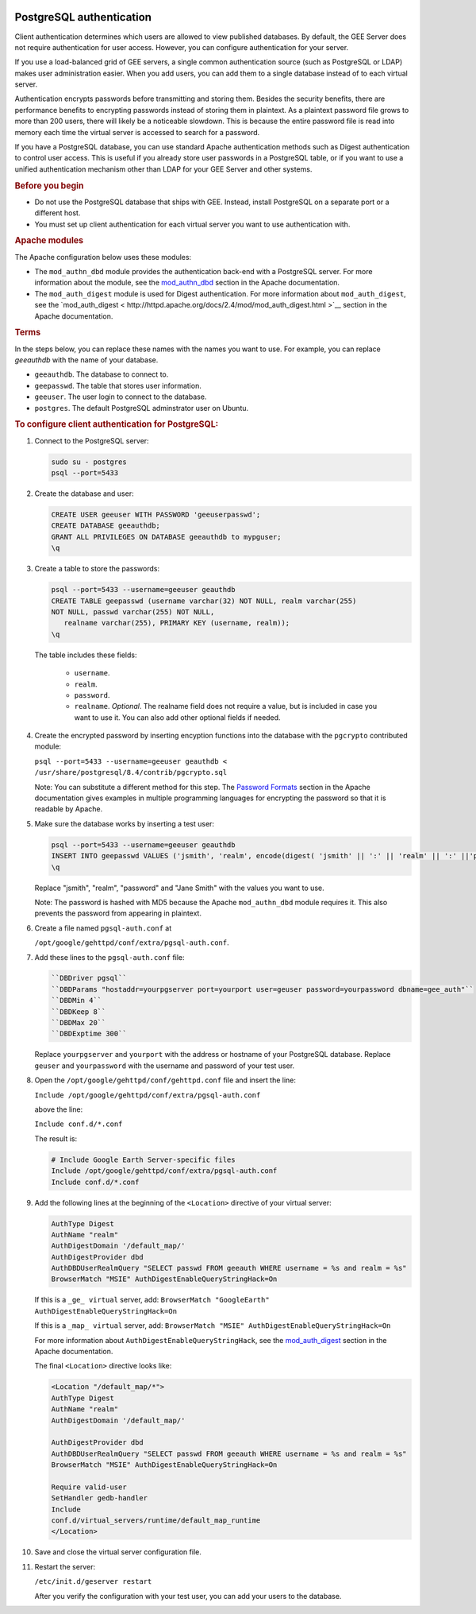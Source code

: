 |Google logo|

=========================
PostgreSQL authentication
=========================

.. container::

   .. container:: content

      Client authentication determines which users are allowed to view
      published databases. By default, the GEE Server does not require
      authentication for user access. However, you can configure
      authentication for your server.

      If you use a load-balanced grid of GEE servers, a single common
      authentication source (such as PostgreSQL or LDAP) makes user
      administration easier. When you add users, you can add them to a
      single database instead of to each virtual server.

      Authentication encrypts passwords before transmitting and storing
      them. Besides the security benefits, there are performance
      benefits to encrypting passwords instead of storing them in
      plaintext. As a plaintext password file grows to more than 200
      users, there will likely be a noticeable slowdown. This is because
      the entire password file is read into memory each time the virtual
      server is accessed to search for a password.

      If you have a PostgreSQL database, you can use standard Apache
      authentication methods such as Digest authentication to control
      user access. This is useful if you already store user passwords in
      a PostgreSQL table, or if you want to use a unified authentication
      mechanism other than LDAP for your GEE Server and other systems.

      .. rubric:: Before you begin

      -  Do not use the PostgreSQL database that ships with GEE. Instead,
         install PostgreSQL on a separate port or a different host.
      -  You must set up client authentication for each virtual server
         you want to use authentication with.

      .. rubric:: Apache modules
         :name: apache-modules

      The Apache configuration below uses these modules:

      -  The ``mod_authn_dbd`` module provides the authentication
         back-end with a PostgreSQL server. For more information about
         the module, see the
         `mod_authn_dbd <https://httpd.apache.org/docs/2.4/mod/mod_authn_dbd.html>`__
         section in the Apache documentation.
      -  The ``mod_auth_digest`` module is used for Digest
         authentication. For more information about ``mod_auth_digest``,
         see the
         `mod_auth_digest < http://httpd.apache.org/docs/2.4/mod/mod_auth_digest.html >`__
         section in the Apache documentation.

      .. rubric:: Terms
         :name: terms

      In the steps below, you can replace these names with the names you
      want to use. For example, you can replace *geeauthdb* with the
      name of your database.

      -  ``geeauthdb``. The database to connect to.
      -  ``geepasswd``. The table that stores user information.
      -  ``geeuser``. The user login to connect to the database.
      -  ``postgres``. The default PostgreSQL adminstrator user on
         Ubuntu.

      .. rubric:: To configure client authentication for PostgreSQL:
         :name: to-configure-client-authentication-for-postgresql

      #. Connect to the PostgreSQL server:

         .. code-block:: none

            sudo su - postgres
            psql --port=5433

      #. Create the database and user:

         .. code-block:: none

            CREATE USER geeuser WITH PASSWORD 'geeuserpasswd';
            CREATE DATABASE geeauthdb;
            GRANT ALL PRIVILEGES ON DATABASE geeauthdb to mypguser;
            \q

      #. Create a table to store the passwords:

         .. code-block:: none

            psql --port=5433 --username=geeuser geauthdb
            CREATE TABLE geepasswd (username varchar(32) NOT NULL, realm varchar(255)
            NOT NULL, passwd varchar(255) NOT NULL,
               realname varchar(255), PRIMARY KEY (username, realm));
            \q

         The table includes these fields:

            -  ``username``.
            -  ``realm``.
            -  ``password``.
            -  ``realname``. *Optional*. The realname field does not require
               a value, but is included in case you want to use it. You can
               also add other optional fields if needed.

      #. Create the encrypted password by inserting encyption
         functions into the database with the ``pgcrypto`` contributed
         module:

         ``psql --port=5433 --username=geeuser geauthdb < /usr/share/postgresql/8.4/contrib/pgcrypto.sql``

         Note: You can substitute a different method for this step. The `Password Formats
         <https://httpd.apache.org/docs/2.4/misc/password_encryptions.html#:~:text=Apache%20recognizes%20one%20format%20for,the%20AuthName%20directive%20in%20httpd>`__
         section in the Apache documentation gives examples in multiple
         programming languages for encrypting the password so that it is
         readable by Apache.

      #. Make sure the database works by inserting a test user:

         .. code-block:: none

            psql --port=5433 --username=geeuser geauthdb
            INSERT INTO geepasswd VALUES ('jsmith', 'realm', encode(digest( 'jsmith' || ':' || 'realm' || ':' ||'password', 'md5'), 'hex'), 'Jane Smith');
            \q

         Replace "jsmith", "realm", "password" and "Jane Smith" with the
         values you want to use.

         Note: The password is hashed with MD5 because the Apache
         ``mod_authn_dbd`` module requires it. This also prevents the
         password from appearing in plaintext.

      #. Create a file named ``pgsql-auth.conf`` at

         ``/opt/google/gehttpd/conf/extra/pgsql-auth.conf``.

      #. Add these lines to the ``pgsql-auth.conf`` file:

         .. code-block:: none

            ``DBDriver pgsql``
            ``DBDParams "hostaddr=yourpgserver port=yourport user=geuser password=yourpassword dbname=gee_auth"``
            ``DBDMin 4``
            ``DBDKeep 8``
            ``DBDMax 20``
            ``DBDExptime 300``

         Replace ``yourpgserver`` and ``yourport`` with the address or
         hostname of your PostgreSQL database. Replace ``geuser`` and
         ``yourpassword`` with the username and password of your test
         user.

      #. Open the ``/opt/google/gehttpd/conf/gehttpd.conf`` file and
         insert the line:

         ``Include /opt/google/gehttpd/conf/extra/pgsql-auth.conf``

         above the line:

         ``Include conf.d/*.conf``

         The result is:

         .. code-block:: none

            # Include Google Earth Server-specific files
            Include /opt/google/gehttpd/conf/extra/pgsql-auth.conf
            Include conf.d/*.conf

      #. Add the following lines at the beginning of the
         ``<Location>`` directive of your virtual server:

         .. code-block:: none

            AuthType Digest
            AuthName "realm"
            AuthDigestDomain '/default_map/'
            AuthDigestProvider dbd
            AuthDBDUserRealmQuery "SELECT passwd FROM geeauth WHERE username = %s and realm = %s"
            BrowserMatch "MSIE" AuthDigestEnableQueryStringHack=On

         If this is a ``_ge_ virtual`` server, add:
         ``BrowserMatch "GoogleEarth" AuthDigestEnableQueryStringHack=On``

         If this is a ``_map_ virtual`` server, add:
         ``BrowserMatch "MSIE" AuthDigestEnableQueryStringHack=On``

         For more information about ``AuthDigestEnableQueryStringHack``,
         see the `mod_auth_digest
         <http://httpd.apache.org/docs/2.4/mod/mod_auth_digest.html>`__
         section in the Apache documentation.

         The final ``<Location>`` directive looks like:

         .. code-block:: none

            <Location "/default_map/*">
            AuthType Digest
            AuthName "realm"
            AuthDigestDomain '/default_map/'

            AuthDigestProvider dbd
            AuthDBDUserRealmQuery "SELECT passwd FROM geeauth WHERE username = %s and realm = %s"
            BrowserMatch "MSIE" AuthDigestEnableQueryStringHack=On

            Require valid-user
            SetHandler gedb-handler
            Include
            conf.d/virtual_servers/runtime/default_map_runtime
            </Location>

      #. Save and close the virtual server configuration file.

      #. Restart the server:

         ``/etc/init.d/geserver restart``

         After you verify the configuration with your test user, you can
         add your users to the database.

.. |Google logo| image:: ../../art/common/googlelogo_color_260x88dp.png
   :width: 130px
   :height: 44px
